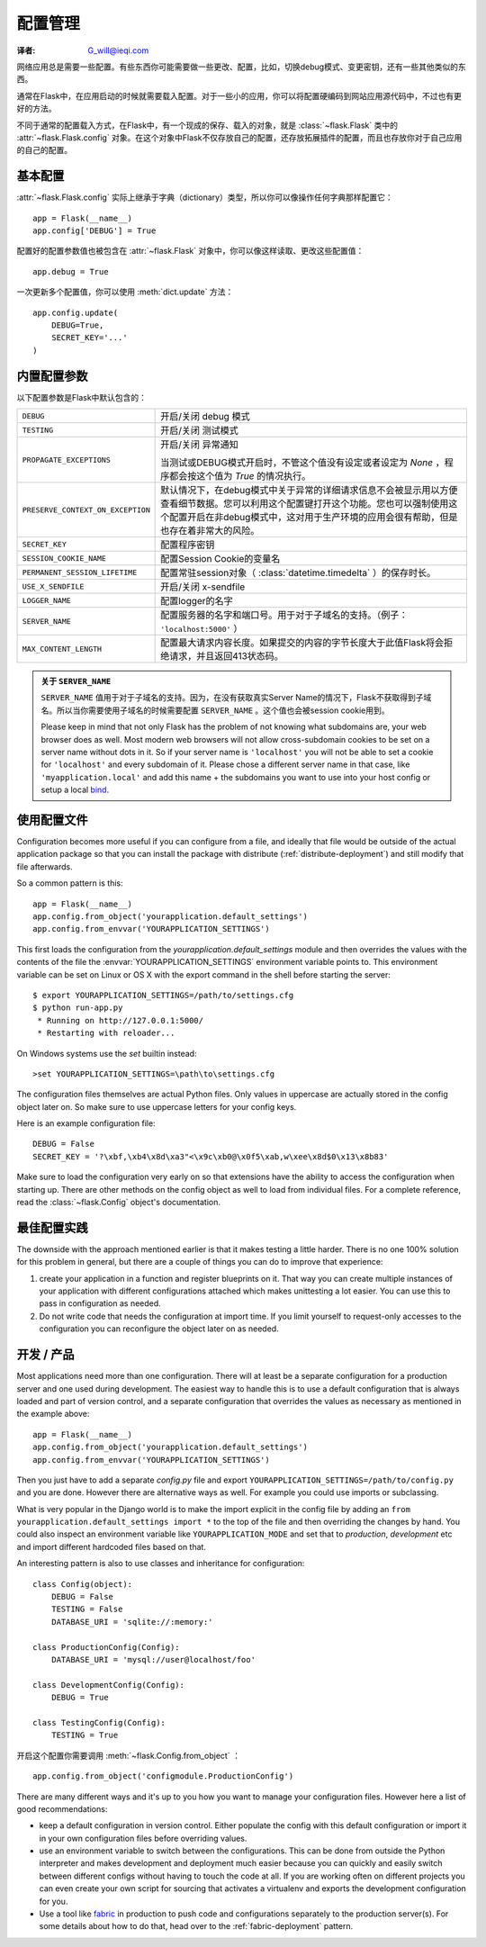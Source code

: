 .. _config:

配置管理
======================
:译者: G_will@ieqi.com

网络应用总是需要一些配置。\
有些东西你可能需要做一些更改、配置，\
比如，切换debug模式、变更密钥，还有一些其他类似的东西。

通常在Flask中，在应用启动的时候就需要载入配置。\
对于一些小的应用，你可以将配置硬编码到网站应用源代码中，不过也有更好的方法。

不同于通常的配置载入方式，在Flask中，有一个现成的保存、载入的对象，\
就是 :class:`~flask.Flask` 类中的 :attr:`~flask.Flask.config` 对象。\
在这个对象中Flask不仅存放自己的配置，还存放拓展插件的配置，而且也存放\
你对于自己应用的自己的配置。

基本配置
--------------------

:attr:`~flask.Flask.config` 实际上继承于字典（dictionary）类型，所以你可以像操作任何字典那样配置它：
::

    app = Flask(__name__)
    app.config['DEBUG'] = True

配置好的配置参数值也被包含在 :attr:`~flask.Flask` 对象中，\
你可以像这样读取、更改这些配置值：
::

    app.debug = True

一次更新多个配置值，你可以使用 :meth:`dict.update` 方法：
::

    app.config.update(
        DEBUG=True,
        SECRET_KEY='...'
    )

内置配置参数
-----------------

以下配置参数是Flask中默认包含的：

.. tabularcolumns:: |p{6.5cm}|p{8.5cm}|

================================= ==========================================
``DEBUG``                         开启/关闭 debug 模式
``TESTING``                       开启/关闭 测试模式
``PROPAGATE_EXCEPTIONS``          开启/关闭 异常通知
 
                                  当测试或DEBUG模式开启时，\
                                  不管这个值没有设定或者设定为 `None` \
                                  ，程序都会按这个值为 `True` 的情况执行。
``PRESERVE_CONTEXT_ON_EXCEPTION`` 默认情况下，在debug模式中关于异常的详细\
                                  请求信息不会被显示用以方便查看细节数据。\
                                  您可以利用这个配置键打开这个功能。\
                                  您也可以强制使用这个配置开启在非debug\
                                  模式中，这对用于生产环境的应用会很有\
                                  帮助，但是也存在着非常大的风险。
``SECRET_KEY``                    配置程序密钥
``SESSION_COOKIE_NAME``           配置Session Cookie的变量名
``PERMANENT_SESSION_LIFETIME``    配置常驻session对象\
                                  （ :class:`datetime.timedelta` ）\
                                  的保存时长。
``USE_X_SENDFILE``                开启/关闭 x-sendfile
``LOGGER_NAME``                   配置logger的名字
``SERVER_NAME``                   配置服务器的名字和端口号。\
                                  用于对于子域名的支持。\
                                  （例子： ``'localhost:5000'`` ）
``MAX_CONTENT_LENGTH``            配置最大请求内容长度。\
                                  如果提交的内容的字节长度大于此值\
                                  Flask将会拒绝请求，并且返回413状态码。
================================= ==========================================

.. admonition:: 关于 ``SERVER_NAME``

   ``SERVER_NAME`` 值用于对于子域名的支持。\
   因为，在没有获取真实Server Name的情况下，Flask不获取得到子域名。\
   所以当你需要使用子域名的时候需要配置 ``SERVER_NAME`` 。\ 
   这个值也会被session cookie用到。

   Please keep in mind that not only Flask has the problem of not knowing
   what subdomains are, your web browser does as well.  Most modern web
   browsers will not allow cross-subdomain cookies to be set on a
   server name without dots in it.  So if your server name is
   ``'localhost'`` you will not be able to set a cookie for
   ``'localhost'`` and every subdomain of it.  Please chose a different
   server name in that case, like ``'myapplication.local'`` and add
   this name + the subdomains you want to use into your host config
   or setup a local `bind`_.

.. _bind: https://www.isc.org/software/bind

.. versionadded:: 0.4
   ``LOGGER_NAME``

.. versionadded:: 0.5
   ``SERVER_NAME``

.. versionadded:: 0.6
   ``MAX_CONTENT_LENGTH``

.. versionadded:: 0.7
   ``PROPAGATE_EXCEPTIONS``, ``PRESERVE_CONTEXT_ON_EXCEPTION``

使用配置文件
----------------------

Configuration becomes more useful if you can configure from a file, and
ideally that file would be outside of the actual application package so that
you can install the package with distribute (:ref:`distribute-deployment`)
and still modify that file afterwards.

So a common pattern is this::

    app = Flask(__name__)
    app.config.from_object('yourapplication.default_settings')
    app.config.from_envvar('YOURAPPLICATION_SETTINGS')

This first loads the configuration from the
`yourapplication.default_settings` module and then overrides the values
with the contents of the file the :envvar:`YOURAPPLICATION_SETTINGS`
environment variable points to.  This environment variable can be set on
Linux or OS X with the export command in the shell before starting the
server::

    $ export YOURAPPLICATION_SETTINGS=/path/to/settings.cfg
    $ python run-app.py
     * Running on http://127.0.0.1:5000/
     * Restarting with reloader...

On Windows systems use the `set` builtin instead::

    >set YOURAPPLICATION_SETTINGS=\path\to\settings.cfg

The configuration files themselves are actual Python files.  Only values
in uppercase are actually stored in the config object later on.  So make
sure to use uppercase letters for your config keys.

Here is an example configuration file::

    DEBUG = False
    SECRET_KEY = '?\xbf,\xb4\x8d\xa3"<\x9c\xb0@\x0f5\xab,w\xee\x8d$0\x13\x8b83'

Make sure to load the configuration very early on so that extensions have
the ability to access the configuration when starting up.  There are other
methods on the config object as well to load from individual files.  For a
complete reference, read the :class:`~flask.Config` object's
documentation.


最佳配置实践
----------------------------

The downside with the approach mentioned earlier is that it makes testing
a little harder.  There is no one 100% solution for this problem in
general, but there are a couple of things you can do to improve that
experience:

1.  create your application in a function and register blueprints on it.
    That way you can create multiple instances of your application with
    different configurations attached which makes unittesting a lot
    easier.  You can use this to pass in configuration as needed.

2.  Do not write code that needs the configuration at import time.  If you
    limit yourself to request-only accesses to the configuration you can
    reconfigure the object later on as needed.


开发 / 产品
------------------------

Most applications need more than one configuration.  There will at least
be a separate configuration for a production server and one used during
development.  The easiest way to handle this is to use a default
configuration that is always loaded and part of version control, and a
separate configuration that overrides the values as necessary as mentioned
in the example above::

    app = Flask(__name__)
    app.config.from_object('yourapplication.default_settings')
    app.config.from_envvar('YOURAPPLICATION_SETTINGS')

Then you just have to add a separate `config.py` file and export
``YOURAPPLICATION_SETTINGS=/path/to/config.py`` and you are done.  However
there are alternative ways as well.  For example you could use imports or
subclassing.

What is very popular in the Django world is to make the import explicit in
the config file by adding an ``from yourapplication.default_settings
import *`` to the top of the file and then overriding the changes by hand.
You could also inspect an environment variable like
``YOURAPPLICATION_MODE`` and set that to `production`, `development` etc
and import different hardcoded files based on that.

An interesting pattern is also to use classes and inheritance for
configuration::

    class Config(object):
        DEBUG = False
        TESTING = False
        DATABASE_URI = 'sqlite://:memory:'

    class ProductionConfig(Config):
        DATABASE_URI = 'mysql://user@localhost/foo'
    
    class DevelopmentConfig(Config):
        DEBUG = True

    class TestingConfig(Config):
        TESTING = True

开启这个配置你需要调用 :meth:`~flask.Config.from_object` ：
::

    app.config.from_object('configmodule.ProductionConfig')

There are many different ways and it's up to you how you want to manage
your configuration files.  However here a list of good recommendations:

-   keep a default configuration in version control.  Either populate the
    config with this default configuration or import it in your own
    configuration files before overriding values.
-   use an environment variable to switch between the configurations.
    This can be done from outside the Python interpreter and makes
    development and deployment much easier because you can quickly and
    easily switch between different configs without having to touch the
    code at all.  If you are working often on different projects you can
    even create your own script for sourcing that activates a virtualenv
    and exports the development configuration for you.
-   Use a tool like `fabric`_ in production to push code and
    configurations separately to the production server(s).  For some
    details about how to do that, head over to the
    :ref:`fabric-deployment` pattern.

.. _fabric: http://fabfile.org/
